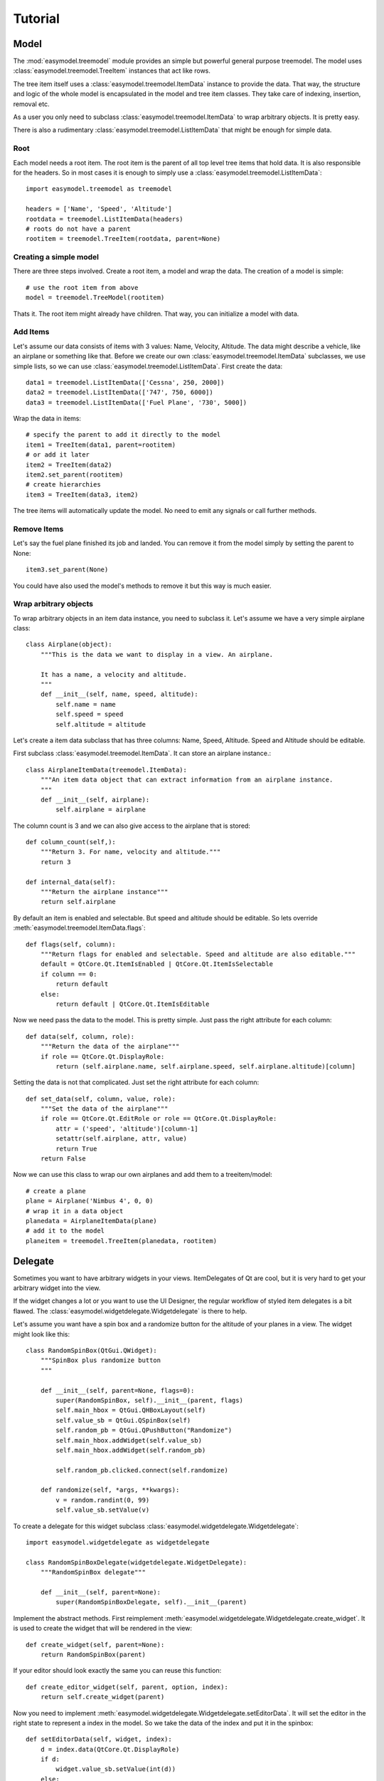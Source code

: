 Tutorial
========

Model
-----

The :mod:`easymodel.treemodel` module provides an simple but powerful general purpose
treemodel. The model uses :class:`easymodel.treemodel.TreeItem` instances that act like
rows.

The tree item itself uses a :class:`easymodel.treemodel.ItemData` instance to provide
the data. That way, the structure and logic of the whole model is encapsulated in the model and tree item classes. They take care of indexing, insertion, removal etc.

As a user you only need to subclass :class:`easymodel.treemodel.ItemData` to wrap
arbitrary objects. It is pretty easy.

There is also a rudimentary :class:`easymodel.treemodel.ListItemData` that might be enough for simple data.

Root
~~~~

Each model needs a root item. The root item is the parent of all top level tree items that hold data. It is also responsible for the headers. So in most cases it is enough to simply use
a :class:`easymodel.treemodel.ListItemData`::

  import easymodel.treemodel as treemodel

  headers = ['Name', 'Speed', 'Altitude']
  rootdata = treemodel.ListItemData(headers)
  # roots do not have a parent
  rootitem = treemodel.TreeItem(rootdata, parent=None)


Creating a simple model
~~~~~~~~~~~~~~~~~~~~~~~

There are three steps involved. Create a root item, a model and wrap the data.
The creation of a model is simple::

  # use the root item from above
  model = treemodel.TreeModel(rootitem)

Thats it. The root item might already have children. That way, you can initialize a model with data.

Add Items
~~~~~~~~~

Let's assume our data consists of items with 3 values: Name, Velocity, Altitude.
The data might describe a vehicle, like an airplane or something like that.
Before we create our own :class:`easymodel.treemodel.ItemData` subclasses, we use simple
lists, so we can use :class:`easymodel.treemodel.ListItemData`. First create the data::

  data1 = treemodel.ListItemData(['Cessna', 250, 2000])
  data2 = treemodel.ListItemData(['747', 750, 6000])
  data3 = treemodel.ListItemData(['Fuel Plane', '730', 5000])

Wrap the data in items::

  # specify the parent to add it directly to the model
  item1 = TreeItem(data1, parent=rootitem)
  # or add it later
  item2 = TreeItem(data2)
  item2.set_parent(rootitem)
  # create hierarchies
  item3 = TreeItem(data3, item2)

The tree items will automatically update the model. No need to emit any signals or call further methods.

Remove Items
~~~~~~~~~~~~

Let's say the fuel plane finished its job and landed. You can remove it from the model simply by
setting the parent to None::

  item3.set_parent(None)

You could have also used the model's methods to remove it but this way is much easier.

Wrap arbitrary objects
~~~~~~~~~~~~~~~~~~~~~~

To wrap arbitrary objects in an item data instance, you need to subclass it.
Let's assume we have a very simple airplane class::

  class Airplane(object):
      """This is the data we want to display in a view. An airplane.
  
      It has a name, a velocity and altitude.
      """
      def __init__(self, name, speed, altitude):
          self.name = name
          self.speed = speed
          self.altitude = altitude

Let's create a item data subclass that has three columns: Name, Speed, Altitude.
Speed and Altitude should be editable.

First subclass :class:`easymodel.treemodel.ItemData`. It can store an airplane instance.::

  class AirplaneItemData(treemodel.ItemData):
      """An item data object that can extract information from an airplane instance.
      """
      def __init__(self, airplane):
          self.airplane = airplane

The column count is 3 and we can also give access to the airplane that is stored::

      def column_count(self,):
          """Return 3. For name, velocity and altitude."""
          return 3
  
      def internal_data(self):
          """Return the airplane instance"""
          return self.airplane

By default an item is enabled and selectable. But speed and altitude should be editable.
So lets override :meth:`easymodel.treemodel.ItemData.flags`::

      def flags(self, column):
          """Return flags for enabled and selectable. Speed and altitude are also editable."""
          default = QtCore.Qt.ItemIsEnabled | QtCore.Qt.ItemIsSelectable
          if column == 0:
              return default
          else:
              return default | QtCore.Qt.ItemIsEditable

Now we need pass the data to the model. This is pretty simple. Just pass the right attribute
for each column::
  
      def data(self, column, role):
          """Return the data of the airplane"""
          if role == QtCore.Qt.DisplayRole:
              return (self.airplane.name, self.airplane.speed, self.airplane.altitude)[column]

Setting the data is not that complicated. Just set the right attribute for each column::
  
      def set_data(self, column, value, role):
          """Set the data of the airplane"""
          if role == QtCore.Qt.EditRole or role == QtCore.Qt.DisplayRole:
              attr = ('speed', 'altitude')[column-1]
              setattr(self.airplane, attr, value)
              return True
          return False
  
Now we can use this class to wrap our own airplanes and add them to a treeitem/model::

  # create a plane
  plane = Airplane('Nimbus 4', 0, 0)
  # wrap it in a data object
  planedata = AirplaneItemData(plane)
  # add it to the model
  planeitem = treemodel.TreeItem(planedata, rootitem)


Delegate
--------

Sometimes you want to have arbitrary widgets in your views. ItemDelegates of Qt are cool,
but it is very hard to get your arbitrary widget into the view.

If the widget changes a lot or you want to use the UI Designer, the regular workflow of styled item delegates is a bit flawed.
The :class:`easymodel.widgetdelegate.Widgetdelegate` is there to help.

Let's assume you want have a spin box and a randomize button for the altitude of your planes
in a view. The widget might look like this::

  class RandomSpinBox(QtGui.QWidget):
      """SpinBox plus randomize button
      """
  
      def __init__(self, parent=None, flags=0):
          super(RandomSpinBox, self).__init__(parent, flags)
          self.main_hbox = QtGui.QHBoxLayout(self)
          self.value_sb = QtGui.QSpinBox(self)
          self.random_pb = QtGui.QPushButton("Randomize")
          self.main_hbox.addWidget(self.value_sb)
          self.main_hbox.addWidget(self.random_pb)
  
          self.random_pb.clicked.connect(self.randomize)
  
      def randomize(self, *args, **kwargs):
          v = random.randint(0, 99)
          self.value_sb.setValue(v)

To create a delegate for this widget subclass :class:`easymodel.widgetdelegate.Widgetdelegate`::

  import easymodel.widgetdelegate as widgetdelegate

  class RandomSpinBoxDelegate(widgetdelegate.WidgetDelegate):
      """RandomSpinBox delegate"""
  
      def __init__(self, parent=None):
          super(RandomSpinBoxDelegate, self).__init__(parent)

Implement the abstract methods. First reimplement :meth:`easymodel.widgetdelegate.Widgetdelegate.create_widget`.
It is used to create the widget that will be rendered in the view::

    def create_widget(self, parent=None):
        return RandomSpinBox(parent)

If your editor should look exactly the same you can reuse this function::

    def create_editor_widget(self, parent, option, index):
        return self.create_widget(parent)

Now you need to implement :meth:`easymodel.widgetdelegate.Widgetdelegate.setEditorData`.
It will set the editor in the right state to represent a index in the model.
So we take the data of the index and put it in the spinbox::

    def setEditorData(self, widget, index):
        d = index.data(QtCore.Qt.DisplayRole)
        if d:
            widget.value_sb.setValue(int(d))
        else:
            widget.value_sb.setValue(int(0))

:meth:`easymodel.widgetdelegate.Widgetdelegate.set_widget_index` does the same for
the widget that is rendered. Every time an index is painted, the widget has to
be set in the right state to represent the index. Because we already did that for the editor
we can reuse the function::

    def set_widget_index(self, index):
        self.setEditorData(self.widget, index)

Now all that is left is :meth:`easymodel.widgetdelegate.Widgetdelegate.setModelData`.
Here you take the value from the editor and set the data in the model::

    def setModelData(self, editor, model, index):
        v = editor.value_sb.value()
        model.setData(index, v, QtCore.Qt.EditRole)

Done! Now you can use the delegate in any view. But I recommend using
one of the views in :mod:`easymodel.widgetdelegate`.

You can either use the :class:`WidgetDelegateViewMixin` for your own views or use one
of the premade views: :class:`WD_AbstractItemView`, :class:`WD_ListView`, :class:`WD_TableView`
:class:`WD_TreeView`.

They will make the user experience better. When the user clicks an widget delegate, it will
be set into edit mode and the click will be propagated to the editor. That way it behaves almost
like the widget delegate were a regular widget.


Little example app
------------------

Let's create a simple widget with a view and controls to add new items into the view.
We reuse the code from above.

The window has a view, an add button and 3 edits for name, speed and altitude.
When the add button is clicked, a new airplane should be inserted into the model.
The parent should be the currently selected index.

First create the widget::


  class AirplaneAppWidget(QtGui.QWidget):
      def __init__(self, parent=None, flags=0):
          super(AirplaneAppWidget, self).__init__(parent, flags)
          self.main_vbox = QtGui.QVBoxLayout(self)
          self.add_hbox = QtGui.QHBoxLayout()
  
          self.instruction_lb = QtGui.QLabel("Select Item and click add!", self)
          self.view = widgetdelegate.WD_TreeView(self)
  
          self.add_pb = QtGui.QPushButton('Add')
          self.add_pb.clicked.connect(self.add_airplane)
  
          self.name_lb = QtGui.QLabel('Name')
          self.name_le = QtGui.QLineEdit()
          self.speed_lb = QtGui.QLabel('Speed')
          self.speed_sb = QtGui.QSpinBox()
          self.altitude_lb = QtGui.QLabel('Altitude')
          self.altitude_sb = QtGui.QSpinBox()
  
          self.main_vbox.addWidget(self.instruction_lb)
          self.main_vbox.addWidget(self.view)
          self.main_vbox.addLayout(self.add_hbox)
          self.add_hbox.addWidget(self.add_pb)
          self.add_hbox.addWidget(self.name_lb)
          self.add_hbox.addWidget(self.name_le)
          self.add_hbox.addWidget(self.speed_lb)
          self.add_hbox.addWidget(self.speed_sb)
          self.add_hbox.addWidget(self.altitude_lb)
          self.add_hbox.addWidget(self.altitude_sb)
  
          self.delegate1 = RandomSpinBoxDelegate()
          self.view.setItemDelegateForColumn(2, self.delegate1)
          
          # Now we can build ourselves models
          # First we need a root
          rootdata = treemodel.ListItemData(['Name', 'Velocity', 'Altitude'])
          root = treemodel.TreeItem(rootdata)
          # Create a new model with the root
          model = treemodel.TreeModel(root)

	  self.view.setModel(model)

Now for the button callback. All we need to do is create an airplane, wrap it in a
data/item and parent it under the current index::

      def add_airplane(self, *args, **kwargs):
          # get parent item
          currentindex = self.view.currentIndex()
          if currentindex.isValid():
              # items are stored in the internal pointer
              pitem = currentindex.internalPointer()
	  else:
              # nothing selected. Take root as parent
              pitem = self.view.model().root
  
          # create a new airplane
          name = self.name_le.text()
          speed = self.speed_sb.value()
          altitude = self.altitude_sb.value()
          airplane = Airplane(name, speed, altitude)
          # wrap it in an item data instance
          adata = AirplaneItemData(airplane)
          # create a tree item.
          # because parent is given, the item will
          # automatically be inserted in the model
          treemodel.TreeItem(adata, parent=pitem)

The rest of the app code can look like this::

  app = QtGui.QApplication([], QtGui.QApplication.GuiClient)
  app.setStyle(QtGui.QStyleFactory.create("plastique"))
  apw = AirplaneAppWidget()
  apw.show()
  app.exec_()


Complete Code
-------------

Everything put together::

  import random
  
  from PySide import QtCore, QtGui
  
  from easymodel import treemodel, widgetdelegate
  
  
  class Airplane(object):
      """This is the data we want to display in a view. An airplane.
  
      It has a name, a velocity and altitude.
      """
      def __init__(self, name, speed, altitude):
          self.name = name
          self.speed = speed
          self.altitude = altitude
  
  
  class AirplaneItemData(treemodel.ItemData):
      """An item data object that can extract information from an airplane instance.
      """
      def __init__(self, airplane):
          self.airplane = airplane
  
      def data(self, column, role):
          """Return the data of the airplane"""
          if role == QtCore.Qt.DisplayRole:
              return (self.airplane.name, self.airplane.speed, self.airplane.altitude)[column]
  
      def set_data(self, column, value, role):
          """Set the data of the airplane"""
          if role == QtCore.Qt.EditRole or role == QtCore.Qt.DisplayRole:
              attr = ('name', 'speed', 'altitude')[column]
              setattr(self.airplane, attr, value)
              return True
          return False
  
      def column_count(self,):
          """Return 3. For name, velocity and altitude."""
          return 3
  
      def internal_data(self):
          """Return the airplane instance"""
          return self.airplane
  
      def flags(self, column):
          """Return flags for enabled and selectable. Speed and altitude are also editable."""
          default = QtCore.Qt.ItemIsEnabled | QtCore.Qt.ItemIsSelectable
          if column == 0:
              return default
          else:
              return default | QtCore.Qt.ItemIsEditable
  
  
  class RandomSpinBox(QtGui.QWidget):
      """SpinBox plus randomize button
      """
  
      def __init__(self, parent=None, flags=0):
          super(RandomSpinBox, self).__init__(parent, flags)
          self.main_hbox = QtGui.QHBoxLayout(self)
          self.value_sb = QtGui.QSpinBox(self)
          self.random_pb = QtGui.QPushButton("Randomize")
          self.main_hbox.addWidget(self.value_sb)
          self.main_hbox.addWidget(self.random_pb)
  
          self.random_pb.clicked.connect(self.randomize)
  
      def randomize(self, *args, **kwargs):
          v = random.randint(0, 99)
          self.value_sb.setValue(v)
  
  
  class RandomSpinBoxDelegate(widgetdelegate.WidgetDelegate):
      """RandomSpinBox delegate
      """
  
      def __init__(self, parent=None):
          super(RandomSpinBoxDelegate, self).__init__(parent)
  
      def create_widget(self, parent=None):
          return RandomSpinBox(parent)
  
      def create_editor_widget(self, parent, option, index):
          return self.create_widget(parent)
  
      def setEditorData(self, widget, index):
          d = index.data(QtCore.Qt.DisplayRole)
          if d:
              widget.value_sb.setValue(int(d))
          else:
              widget.value_sb.setValue(int(0))
  
      def set_widget_index(self, index):
          self.setEditorData(self.widget, index)
  
      def setModelData(self, editor, model, index):
          v = editor.value_sb.value()
          model.setData(index, v, QtCore.Qt.EditRole)
  
  
  class AirplaneAppWidget(QtGui.QWidget):
      def __init__(self, parent=None, flags=0):
          super(AirplaneAppWidget, self).__init__(parent, flags)
          self.main_vbox = QtGui.QVBoxLayout(self)
          self.add_hbox = QtGui.QHBoxLayout()
  
          self.instruction_lb = QtGui.QLabel("Select Item and click add!", self)
          self.view = widgetdelegate.WD_TreeView(self)
  
          self.add_pb = QtGui.QPushButton('Add')
          self.add_pb.clicked.connect(self.add_airplane)
  
          self.name_lb = QtGui.QLabel('Name')
          self.name_le = QtGui.QLineEdit()
          self.speed_lb = QtGui.QLabel('Speed')
          self.speed_sb = QtGui.QSpinBox()
          self.altitude_lb = QtGui.QLabel('Altitude')
          self.altitude_sb = QtGui.QSpinBox()
  
          self.main_vbox.addWidget(self.instruction_lb)
          self.main_vbox.addWidget(self.view)
          self.main_vbox.addLayout(self.add_hbox)
          self.add_hbox.addWidget(self.add_pb)
          self.add_hbox.addWidget(self.name_lb)
          self.add_hbox.addWidget(self.name_le)
          self.add_hbox.addWidget(self.speed_lb)
          self.add_hbox.addWidget(self.speed_sb)
          self.add_hbox.addWidget(self.altitude_lb)
          self.add_hbox.addWidget(self.altitude_sb)
  
          self.delegate1 = RandomSpinBoxDelegate()
          #elf.view.setItemDelegateForColumn(2, self.delegate1)
  
          # Now we can build ourselves models
          # First we need a root
          rootdata = treemodel.ListItemData(['Name', 'Velocity', 'Altitude'])
          root = treemodel.TreeItem(rootdata)
  
          # Create a new model with the root
          self.model = treemodel.TreeModel(root)
          self.view.setModel(self.model)
  
      def add_airplane(self, *args, **kwargs):
          # get parent item
          currentindex = self.view.currentIndex()
          if currentindex.isValid():
              # items are stored in the internal pointer
              pitem = currentindex.internalPointer()
          else:
              # nothing selected. Take root as parent
              pitem = self.view.model().root
  
          # create a new airplane
          name = self.name_le.text()
          speed = self.speed_sb.value()
          altitude = self.altitude_sb.value()
          airplane = Airplane(name, speed, altitude)
          # wrap it in an item data instance
          adata = AirplaneItemData(airplane)
          # create a tree item.
          # because parent is given, the item will
          # automatically be inserted in the model
          treemodel.TreeItem(adata, parent=pitem)
  
  if __name__ == "__main__":
      # Create a view to show what is happening
      app = QtGui.QApplication([], QtGui.QApplication.GuiClient)
      app.setStyle(QtGui.QStyleFactory.create("plastique"))
      apw = AirplaneAppWidget()
      apw.show()
      app.exec_()
